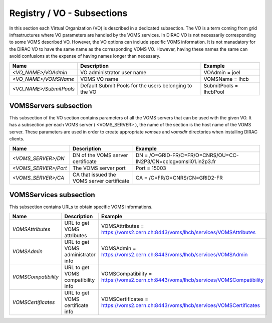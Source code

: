 Registry / VO - Subsections
==============================

In this section each Virtual Organization (VO) is described in a dedicated subsection.
The VO is a term coming from grid infrastructures where VO parameters are handled
by the VOMS services. In DIRAC VO is not necessarily corresponding to some VOMS
described VO. However, the VO options can include specific VOMS information. It is
not manadatory for the DIRAC VO to have the same name as the corresponding VOMS VO.
However, having these names the same can avoid confusions at the expense of having
names longer than necessary.


+----------------------------+-------------------------------------------------+--------------------------------------------------------------+
| **Name**                   | **Description**                                 | **Example**                                                  |
+----------------------------+-------------------------------------------------+--------------------------------------------------------------+
| *<VO_NAME>/VOAdmin*        | VO administrator user name                      | VOAdmin = joel                                               |
+----------------------------+-------------------------------------------------+--------------------------------------------------------------+
| *<VO_NAME>/VOMSName*       | VOMS VO name                                    | VOMSName = lhcb                                              |
+----------------------------+-------------------------------------------------+--------------------------------------------------------------+
| *<VO_NAME>/SubmitPools*    | Default Submit Pools for the users belonging    | SubmitPools = lhcbPool                                       |
|                            | to the VO                                       |                                                              |
+----------------------------+-------------------------------------------------+--------------------------------------------------------------+

VOMSServers subsection
------------------------

This subsection of the VO section contains parameters of all the VOMS servers that can
be used with the given VO. It has a subsection per each VOMS server ( <VOMS_SERVER> ), the
name of the section is the host name of the VOMS server. These parameters are used in order
to create appropriate *vomses* and *vomsdir* directories when installing DIRAC clients.

+----------------------------+--------------------------------------------+-------------------------------------------------------------------+
| **Name**                   | **Description**                            | **Example**                                                       |
+----------------------------+--------------------------------------------+-------------------------------------------------------------------+
| *<VOMS_SERVER>/DN*         | DN of the VOMS server certificate          | DN = /O=GRID-FR/C=FR/O=CNRS/OU=CC-IN2P3/CN=cclcgvomsli01.in2p3.fr |
+----------------------------+--------------------------------------------+-------------------------------------------------------------------+
| *<VOMS_SERVER>/Port*       | The VOMS server port                       | Port = 15003                                                      |
+----------------------------+--------------------------------------------+-------------------------------------------------------------------+
| *<VOMS_SERVER>/CA*         | CA that issued the VOMS server certificate | CA = /C=FR/O=CNRS/CN=GRID2-FR                                     |
+----------------------------+--------------------------------------------+-------------------------------------------------------------------+

VOMSServices subsection
------------------------

This subsection contains URLs to obtain specific VOMS informations.

+----------------------+------------------------------------+------------------------------------------------------------------------------------+
| **Name**             | **Description**                    | **Example**                                                                        |
+----------------------+------------------------------------+------------------------------------------------------------------------------------+
| *VOMSAttributes*     | URL to get VOMS attributes         | VOMSAttributes = https://voms2.cern.ch:8443/voms/lhcb/services/VOMSAttributes      |
+----------------------+------------------------------------+------------------------------------------------------------------------------------+
| *VOMSAdmin*          | URL to get VOMS administrator info | VOMSAdmin = https://voms2.cern.ch:8443/voms/lhcb/services/VOMSAdmin                |
+----------------------+------------------------------------+------------------------------------------------------------------------------------+
| *VOMSCompatibility*  | URL to get VOMS compatibility info | VOMSCompatibility = https://voms2.cern.ch:8443/voms/lhcb/services/VOMSCompatibility|
+----------------------+------------------------------------+------------------------------------------------------------------------------------+
| *VOMSCertificates*   | URL to get VOMS certificate info   | VOMSCertificates = https://voms2.cern.ch:8443/voms/lhcb/services/VOMSCertificates  |
+----------------------+------------------------------------+------------------------------------------------------------------------------------+
